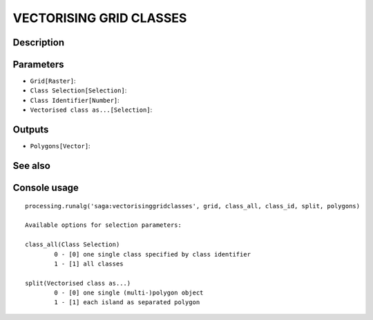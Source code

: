 VECTORISING GRID CLASSES
========================

Description
-----------

Parameters
----------

- ``Grid[Raster]``:
- ``Class Selection[Selection]``:
- ``Class Identifier[Number]``:
- ``Vectorised class as...[Selection]``:

Outputs
-------

- ``Polygons[Vector]``:

See also
---------


Console usage
-------------


::

	processing.runalg('saga:vectorisinggridclasses', grid, class_all, class_id, split, polygons)

	Available options for selection parameters:

	class_all(Class Selection)
		0 - [0] one single class specified by class identifier
		1 - [1] all classes

	split(Vectorised class as...)
		0 - [0] one single (multi-)polygon object
		1 - [1] each island as separated polygon
